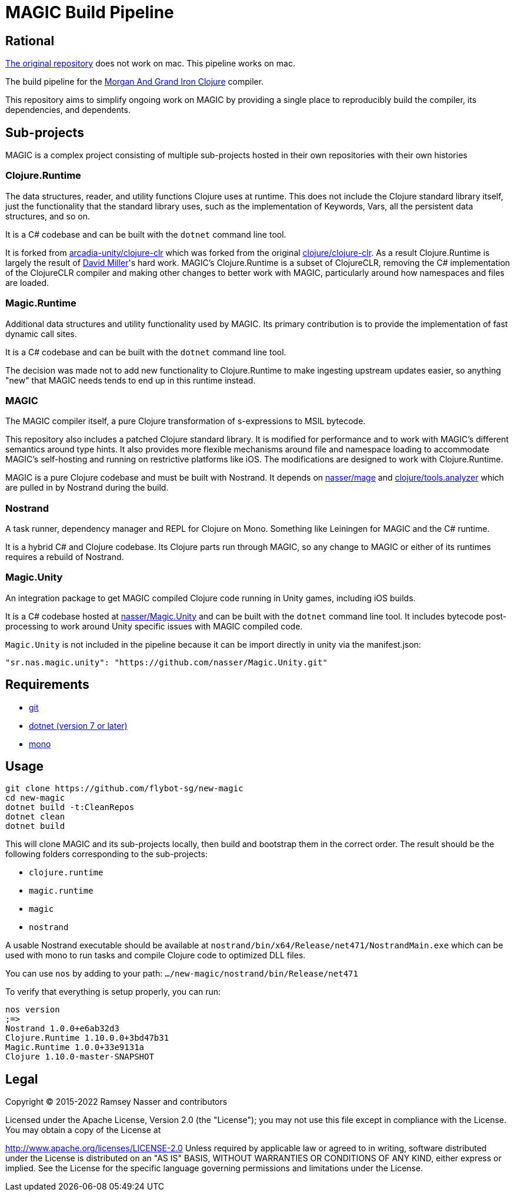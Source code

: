 # MAGIC Build Pipeline

## Rational

https://github.com/magic-clojure/magic[The original repository] does not work on mac. This pipeline works on mac.

The build pipeline for the https://github.com/nasser/magic[Morgan And Grand Iron Clojure] compiler.

This repository aims to simplify ongoing work on MAGIC by providing a single place to reproducibly build the compiler, its dependencies, and dependents.

## Sub-projects

MAGIC is a complex project consisting of multiple sub-projects hosted in their own repositories with their own histories

### Clojure.Runtime

The data structures, reader, and utility functions Clojure uses at runtime. This does not include the Clojure standard library itself, just the functionality that the standard library uses, such as the implementation of Keywords, Vars, all the persistent data structures, and so on.

It is a C# codebase and can be built with the `dotnet` command line tool.

It is forked from https://github.com/arcadia-unity/clojure-clr[arcadia-unity/clojure-clr] which was forked from the original https://github.com/clojure/clojure-clr[clojure/clojure-clr]. As a result Clojure.Runtime is largely the result of https://github.com/dmiller[David Miller]'s hard work. MAGIC's Clojure.Runtime is a subset of ClojureCLR, removing the C# implementation of the ClojureCLR compiler and making other changes to better work with MAGIC, particularly around how namespaces and files are loaded.

### Magic.Runtime

Additional data structures and utility functionality used by MAGIC. Its primary contribution is to provide the implementation of fast dynamic call sites.

It is a C# codebase and can be built with the `dotnet` command line tool.

The decision was made not to add new functionality to Clojure.Runtime to make ingesting upstream updates easier, so anything "new" that MAGIC needs tends to end up in this runtime instead.

### MAGIC

The MAGIC compiler itself, a pure Clojure transformation of s-expressions to MSIL bytecode. 

This repository also includes a patched Clojure standard library. It is modified for performance and to work with MAGIC's different semantics around type hints. It also provides more flexible mechanisms around file and namespace loading to accommodate MAGIC's self-hosting and running on restrictive platforms like iOS. The modifications are designed to work with Clojure.Runtime.

MAGIC is a pure Clojure codebase and must be built with Nostrand. It depends on https://github.com/nasser/mage[nasser/mage] and https://github.com/clojure/tools.analyzer[clojure/tools.analyzer] which are pulled in by Nostrand during the build.

### Nostrand

A task runner, dependency manager and REPL for Clojure on Mono. Something like Leiningen for MAGIC and the C# runtime.

It is a hybrid C# and Clojure codebase. Its Clojure parts run through MAGIC, so any change to MAGIC or either of its runtimes requires a rebuild of Nostrand.

### Magic.Unity

An integration package to get MAGIC compiled Clojure code running in Unity games, including iOS builds.

It is a C# codebase hosted at https://github.com/nasser/Magic.Unity[nasser/Magic.Unity] and can be built with the `dotnet` command line tool. It includes bytecode post-processing to work around Unity specific issues with MAGIC compiled code.

`Magic.Unity` is not included in the pipeline because it can be import directly in unity via the manifest.json:

```
"sr.nas.magic.unity": "https://github.com/nasser/Magic.Unity.git"
```

## Requirements

* https://git-scm.com/[git]
* https://dotnet.microsoft.com/en-us/download[dotnet (version 7 or later)]
* https://www.mono-project.com/[mono]

## Usage

[source,bash]
----
git clone https://github.com/flybot-sg/new-magic
cd new-magic
dotnet build -t:CleanRepos
dotnet clean
dotnet build
----

This will clone MAGIC and its sub-projects locally, then build and bootstrap them in the correct order. The result should be the following folders corresponding to the sub-projects:

* `clojure.runtime`
* `magic.runtime`
* `magic`
* `nostrand`

A usable Nostrand executable should be available at `nostrand/bin/x64/Release/net471/NostrandMain.exe` which can be used with mono to run tasks and compile Clojure code to optimized DLL files.

You can use `nos` by adding to your path: `.../new-magic/nostrand/bin/Release/net471`

To verify that everything is setup properly, you can run:

```
nos version
;=>
Nostrand 1.0.0+e6ab32d3
Clojure.Runtime 1.10.0.0+3bd47b31
Magic.Runtime 1.0.0+33e9131a
Clojure 1.10.0-master-SNAPSHOT
```

## Legal

Copyright © 2015-2022 Ramsey Nasser and contributors

Licensed under the Apache License, Version 2.0 (the "License"); you may not use this file except in compliance with the License. You may obtain a copy of the License at

http://www.apache.org/licenses/LICENSE-2.0
Unless required by applicable law or agreed to in writing, software distributed under the License is distributed on an "AS IS" BASIS, WITHOUT WARRANTIES OR CONDITIONS OF ANY KIND, either express or implied. See the License for the specific language governing permissions and limitations under the License.